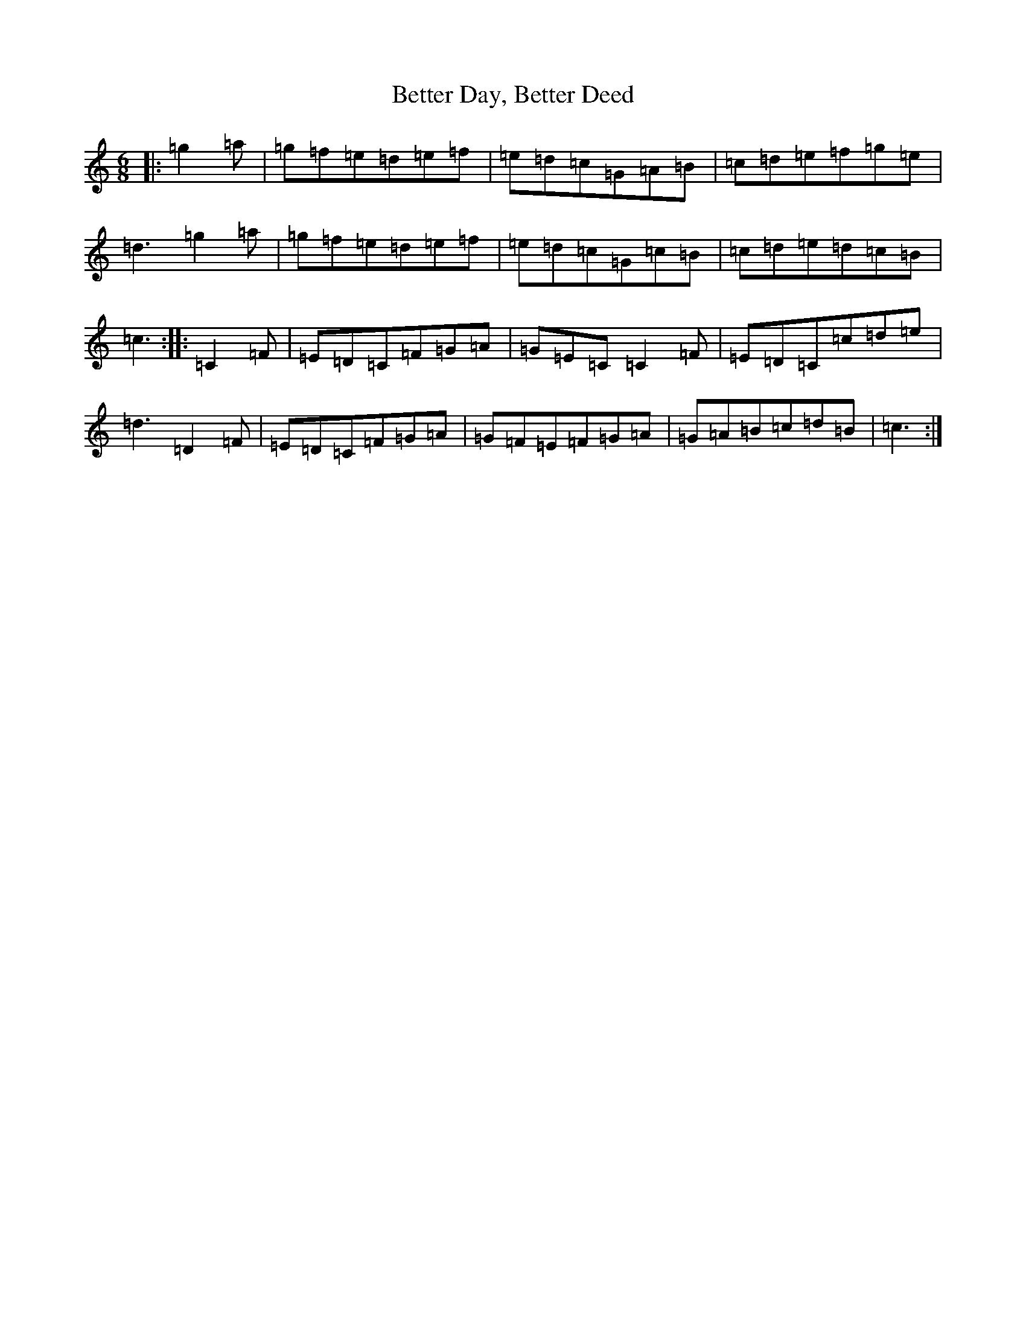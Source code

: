 X: 1748
T: Better Day, Better Deed
S: https://thesession.org/tunes/11269#setting11269
R: jig
M:6/8
L:1/8
K: C Major
|:=g2=a|=g=f=e=d=e=f|=e=d=c=G=A=B|=c=d=e=f=g=e|=d3=g2=a|=g=f=e=d=e=f|=e=d=c=G=c=B|=c=d=e=d=c=B|=c3:||:=C2=F|=E=D=C=F=G=A|=G=E=C=C2=F|=E=D=C=c=d=e|=d3=D2=F|=E=D=C=F=G=A|=G=F=E=F=G=A|=G=A=B=c=d=B|=c3:|